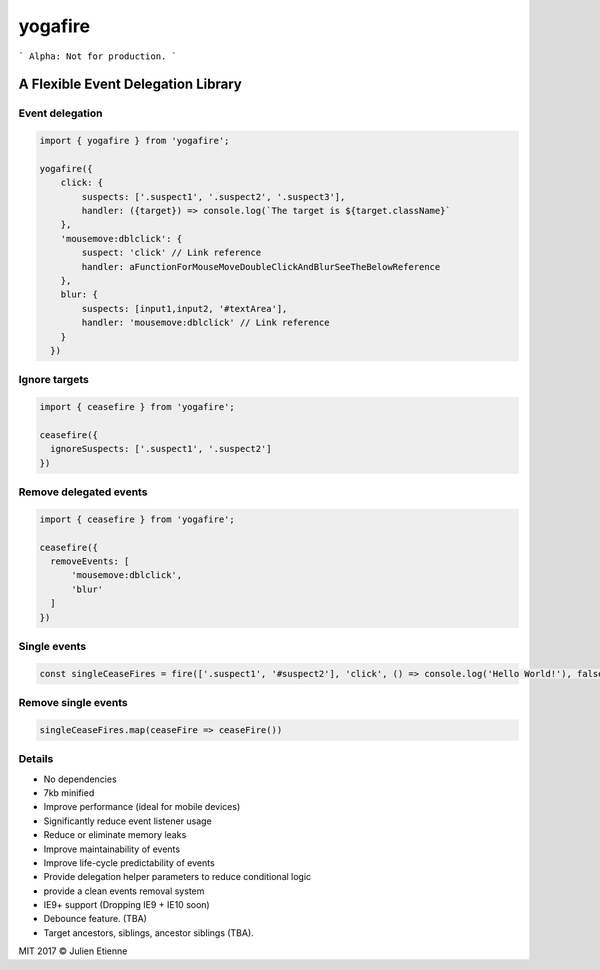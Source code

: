 ########
yogafire
########

.. image:: https://preview.ibb.co/bYQGNa/yoga_fire.gif


```
Alpha: Not for production.
```

A Flexible Event Delegation Library
###################################


Event delegation
================

.. code:: javascript
  
    import { yogafire } from 'yogafire';

    yogafire({
        click: {
            suspects: ['.suspect1', '.suspect2', '.suspect3'],
            handler: ({target}) => console.log(`The target is ${target.className}` 
        },
        'mousemove:dblclick': {
            suspect: 'click' // Link reference
            handler: aFunctionForMouseMoveDoubleClickAndBlurSeeTheBelowReference
        },
        blur: {
            suspects: [input1,input2, '#textArea'],
            handler: 'mousemove:dblclick' // Link reference
        } 
      })

Ignore targets
=======================

.. code:: javascript
  
    import { ceasefire } from 'yogafire';

    ceasefire({
      ignoreSuspects: ['.suspect1', '.suspect2']
    })
    

Remove delegated events
=======================

.. code:: javascript
  
    import { ceasefire } from 'yogafire';

    ceasefire({
      removeEvents: [
          'mousemove:dblclick',
          'blur'
      ]
    })


Single events
=============

.. code:: javascript
  
    const singleCeaseFires = fire(['.suspect1', '#suspect2'], 'click', () => console.log('Hello World!'), false)


Remove single events
====================

.. code:: javascript

    singleCeaseFires.map(ceaseFire => ceaseFire())


Details
=======

- No dependencies
- 7kb minified
- Improve performance (ideal for mobile devices)
- Significantly reduce event listener usage
- Reduce or eliminate memory leaks
- Improve maintainability of events
- Improve life-cycle predictability of events
- Provide delegation helper parameters to reduce conditional logic
- provide a clean events removal system
- IE9+ support (Dropping IE9 + IE10 soon) 
- Debounce feature. (TBA)
- Target ancestors, siblings, ancestor siblings (TBA).


MIT 2017 © Julien Etienne
